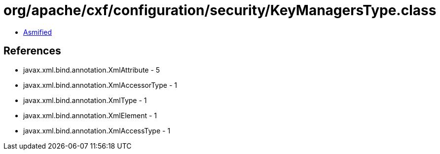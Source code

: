 = org/apache/cxf/configuration/security/KeyManagersType.class

 - link:KeyManagersType-asmified.java[Asmified]

== References

 - javax.xml.bind.annotation.XmlAttribute - 5
 - javax.xml.bind.annotation.XmlAccessorType - 1
 - javax.xml.bind.annotation.XmlType - 1
 - javax.xml.bind.annotation.XmlElement - 1
 - javax.xml.bind.annotation.XmlAccessType - 1
